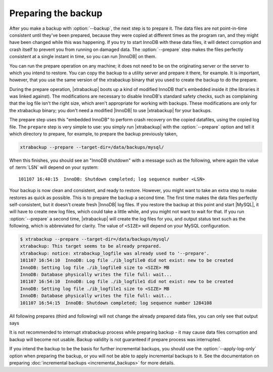 ======================
 Preparing the backup
======================

After you make a backup with :option:`--backup`, the next step is to prepare it. The data files are not point-in-time consistent until they've been prepared, because they were copied at different times as the program ran, and they might have been changed while this was happening. If you try to start InnoDB with these data files, it will detect corruption and crash itself to prevent you from running on damaged data. The :option:`--prepare` step makes the files perfectly consistent at a single instant in time, so you can run |InnoDB| on them.

You can run the prepare operation on any machine; it does not need to be on the originating server or the server to which you intend to restore. You can copy the backup to a utility server and prepare it there, for example. It is important, however, that you use the same version of the xtrabackup binary that you used to create the backup to do the prepare.

During the prepare operation, |xtrabackup| boots up a kind of modified InnoDB that's embedded inside it (the libraries it was linked against). The modifications are necessary to disable InnoDB's standard safety checks, such as complaining that the log file isn't the right size, which aren't appropriate for working with backups. These modifications are only for the xtrabackup binary; you don't need a modified |InnoDB| to use |xtrabackup| for your backups.

The prepare step uses this "embedded InnoDB" to perform crash recovery on the copied datafiles, using the copied log file. The ``prepare`` step is very simple to use: you simply run |xtrabackup| with the :option:`--prepare` option and tell it which directory to prepare, for example, to prepare the backup previously taken, 

.. code-block:: console

  xtrabackup --prepare --target-dir=/data/backups/mysql/

When this finishes, you should see an "InnoDB shutdown" with a message such as the following, where again the value of :term:`LSN` will depend on your system: ::

  101107 16:40:15  InnoDB: Shutdown completed; log sequence number <LSN>

Your backup is now clean and consistent, and ready to restore. However, you might want to take an extra step to make restores as quick as possible. This is to prepare the backup a second time. The first time makes the data files perfectly self-consistent, but it doesn't create fresh |InnoDB| log files. If you restore the backup at this point and start |MySQL|, it will have to create new log files, which could take a little while, and you might not want to wait for that. If you run :option:`--prepare` a second time, |xtrabackup| will create the log files for you, and output status text such as the following, which is abbreviated for clarity. The value of ``<SIZE>`` will depend on your MySQL configuration.

.. code-block:: console

  $ xtrabackup --prepare --target-dir=/data/backups/mysql/
  xtrabackup: This target seems to be already prepared.
  xtrabackup: notice: xtrabackup_logfile was already used to '--prepare'.
  101107 16:54:10  InnoDB: Log file ./ib_logfile0 did not exist: new to be created
  InnoDB: Setting log file ./ib_logfile0 size to <SIZE> MB
  InnoDB: Database physically writes the file full: wait...
  101107 16:54:10  InnoDB: Log file ./ib_logfile1 did not exist: new to be created
  InnoDB: Setting log file ./ib_logfile1 size to <SIZE> MB
  InnoDB: Database physically writes the file full: wait...
  101107 16:54:15  InnoDB: Shutdown completed; log sequence number 1284108

All following prepares (third and following) will not change the already prepared data files, you can only see that output says

.. code-block:: console
  xtrabackup: This target seems to be already prepared.
  xtrabackup: notice: xtrabackup_logfile was already used to '--prepare'.

It is not recommended to interrupt xtrabackup process while preparing backup - it may cause data files corruption and backup will become not usable. Backup validity is not guaranteed if prepare process was interrupted.

If you intend the backup to be the basis for further incremental backups, you should use the :option:`--apply-log-only` option when preparing the backup, or you will not be able to apply incremental backups to it. See the documentation on preparing :doc:`incremental backups <incremental_backups>` for more details.
